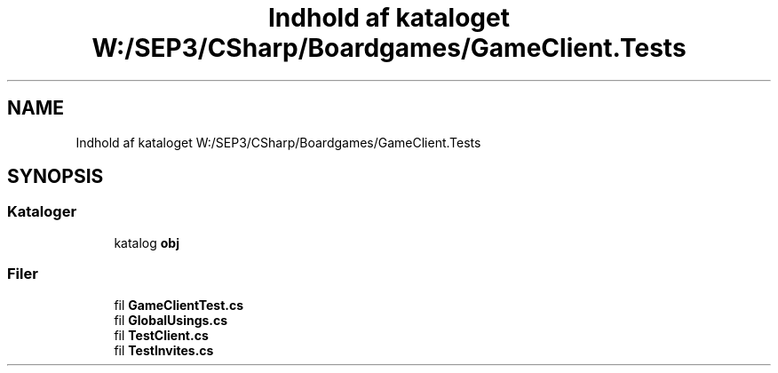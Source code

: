 .TH "Indhold af kataloget W:/SEP3/CSharp/Boardgames/GameClient.Tests" 3 "My Project" \" -*- nroff -*-
.ad l
.nh
.SH NAME
Indhold af kataloget W:/SEP3/CSharp/Boardgames/GameClient.Tests
.SH SYNOPSIS
.br
.PP
.SS "Kataloger"

.in +1c
.ti -1c
.RI "katalog \fBobj\fP"
.br
.in -1c
.SS "Filer"

.in +1c
.ti -1c
.RI "fil \fBGameClientTest\&.cs\fP"
.br
.ti -1c
.RI "fil \fBGlobalUsings\&.cs\fP"
.br
.ti -1c
.RI "fil \fBTestClient\&.cs\fP"
.br
.ti -1c
.RI "fil \fBTestInvites\&.cs\fP"
.br
.in -1c
